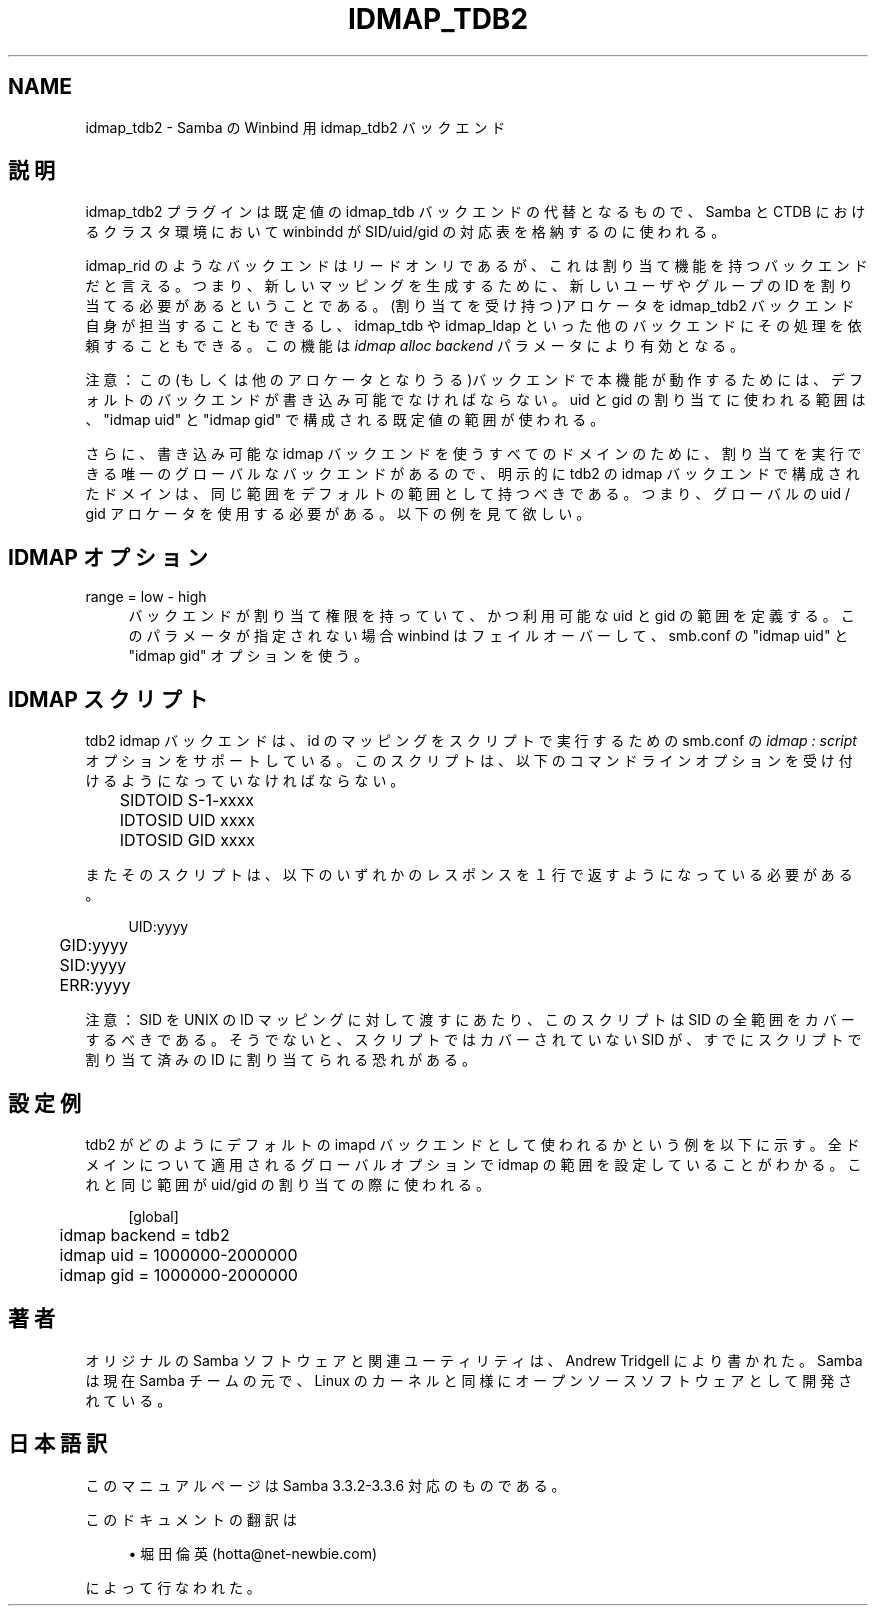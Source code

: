 .\"     Title: idmap_tdb2
.\"    Author: 
.\" Generator: DocBook XSL Stylesheets v1.73.2 <http://docbook.sf.net/>
.\"      Date: 07/17/2009
.\"    Manual: システム管理ツール
.\"    Source: Samba 3.3
.\"
.TH "IDMAP_TDB2" "8" "07/17/2009" "Samba 3\.3" "システム管理ツール"
.\" disable hyphenation
.nh
.\" disable justification (adjust text to left margin only)
.ad l
.SH "NAME"
idmap_tdb2 - Samba の Winbind 用 idmap_tdb2 バックエンド
.SH "説明"
.PP
idmap_tdb2 プラグインは既定値の idmap_tdb バックエンドの代替と なるもので、Samba と CTDB におけるクラスタ環境において winbindd が SID/uid/gid の対応表を格納するのに使われる。
.PP
idmap_rid のようなバックエンドはリードオンリであるが、これは 割り当て機能を持つバックエンドだと言える。つまり、新しいマッピング を生成するために、新しいユーザやグループの ID を割り当てる必要が あるということである。(割り当てを受け持つ)アロケータを idmap_tdb2 バックエンド自身が担当することもできるし、idmap_tdb や idmap_ldap といった他のバックエンドにその処理を依頼することもできる。この機能は
\fIidmap alloc backend\fR
パラメータにより有効となる。
.PP
注意：この(もしくは他のアロケータとなりうる)バックエンドで本機能が 動作するためには、デフォルトのバックエンドが書き込み可能でなければ ならない。uid と gid の割り当てに使われる範囲は、"idmap uid" と "idmap gid" で構成される既定値の範囲が使われる。
.PP
さらに、書き込み可能な idmap バックエンドを使うすべてのドメインの ために、割り当てを実行できる唯一のグローバルなバックエンドがあるので、 明示的に tdb2 の idmap バックエンドで構成されたドメインは、 同じ範囲をデフォルトの範囲として持つべきである。つまり、グローバルの uid / gid アロケータを使用する必要がある。以下の例を見て欲しい。
.SH "IDMAP オプション"
.PP
range = low \- high
.RS 4
バックエンドが割り当て権限を持っていて、かつ利用可能な uid と gid の範囲を定義する。このパラメータが指定されない場合 winbind は フェイルオーバーして、smb\.conf の "idmap uid" と "idmap gid" オプションを使う。
.RE
.SH "IDMAP スクリプト"
.PP
tdb2 idmap バックエンドは、id のマッピングをスクリプトで実行するための smb\.conf の
\fIidmap : script\fR
オプションをサポート している。このスクリプトは、以下のコマンドラインオプションを受け付ける ようになっていなければならない。
.sp
.RS 4
.nf
	SIDTOID S\-1\-xxxx
	IDTOSID UID xxxx
	IDTOSID GID xxxx
	
.fi
.RE
.PP
またそのスクリプトは、以下のいずれかのレスポンスを１行で返すように なっている必要がある。
.sp
.RS 4
.nf
	UID:yyyy
	GID:yyyy
	SID:yyyy
	ERR:yyyy
	
.fi
.RE
.PP
注意：SID を UNIX の ID マッピングに対して渡すにあたり、このスクリプトは SID の全範囲をカバーするべきである。そうでないと、スクリプトではカバー されていない SID が、すでにスクリプトで割り当て済みの ID に割り当てられる 恐れがある。
.SH "設定例"
.PP
tdb2 がどのようにデフォルトの imapd バックエンドとして使われるかという 例を以下に示す。全ドメインについて適用されるグローバルオプションで idmap の範囲を設定していることがわかる。これと同じ範囲が uid/gid の割り当て の際に使われる。
.sp
.RS 4
.nf
	[global]
	idmap backend = tdb2
	idmap uid = 1000000\-2000000
	idmap gid = 1000000\-2000000
	
.fi
.RE
.SH "著者"
.PP
オリジナルの Samba ソフトウェアと関連ユーティリティは、Andrew Tridgell により書かれた。Samba は現在 Samba チームの元で、Linux のカーネルと 同様にオープンソースソフトウェアとして開発されている。
.SH "日本語訳"
.PP
このマニュアルページは Samba 3\.3\.2\-3\.3\.6 対応のものである。
.PP
このドキュメントの翻訳は
.sp
.RS 4
.ie n \{\
\h'-04'\(bu\h'+03'\c
.\}
.el \{\
.sp -1
.IP \(bu 2.3
.\}
堀田 倫英(hotta@net\-newbie\.com)
.sp
.RE
によって行なわれた。
